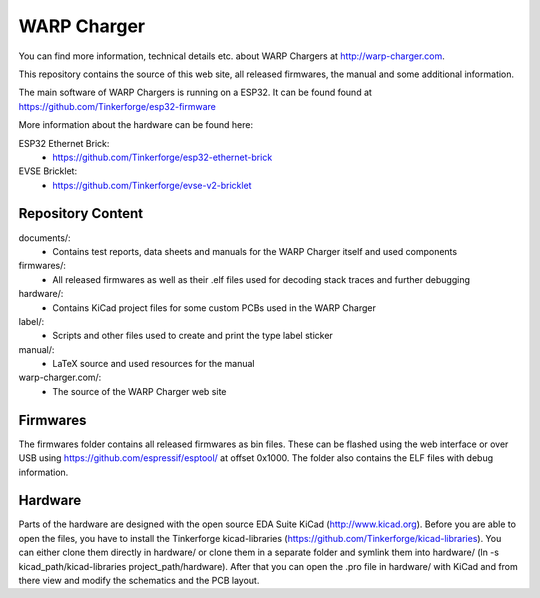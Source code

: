 WARP Charger
============

You can find more information, technical details etc. about WARP Chargers at http://warp-charger.com.

This repository contains the source of this web site, all released firmwares, the manual and some additional information.

The main software of WARP Chargers is running on a ESP32.
It can be found found at https://github.com/Tinkerforge/esp32-firmware

More information about the hardware can be found here:

ESP32 Ethernet Brick:
 * https://github.com/Tinkerforge/esp32-ethernet-brick

EVSE Bricklet:
 * https://github.com/Tinkerforge/evse-v2-bricklet


Repository Content
------------------

documents/:
 * Contains test reports, data sheets and manuals for the WARP Charger itself and used components

firmwares/:
 * All released firmwares as well as their .elf files used for decoding stack traces and further debugging

hardware/:
 * Contains KiCad project files for some custom PCBs used in the WARP Charger

label/:
 * Scripts and other files used to create and print the type label sticker

manual/:
 * LaTeX source and used resources for the manual

warp-charger.com/:
 * The source of the WARP Charger web site

Firmwares
---------

The firmwares folder contains all released firmwares as bin files. These can be flashed
using the web interface or over USB using https://github.com/espressif/esptool/ at offset 0x1000.
The folder also contains the ELF files with debug information.

Hardware
--------

Parts of the hardware are designed with the open source EDA Suite KiCad
(http://www.kicad.org). Before you are able to open the files,
you have to install the Tinkerforge kicad-libraries
(https://github.com/Tinkerforge/kicad-libraries). You can either clone
them directly in hardware/ or clone them in a separate folder and
symlink them into hardware/
(ln -s kicad_path/kicad-libraries project_path/hardware). After that you
can open the .pro file in hardware/ with KiCad and from there view and
modify the schematics and the PCB layout.
